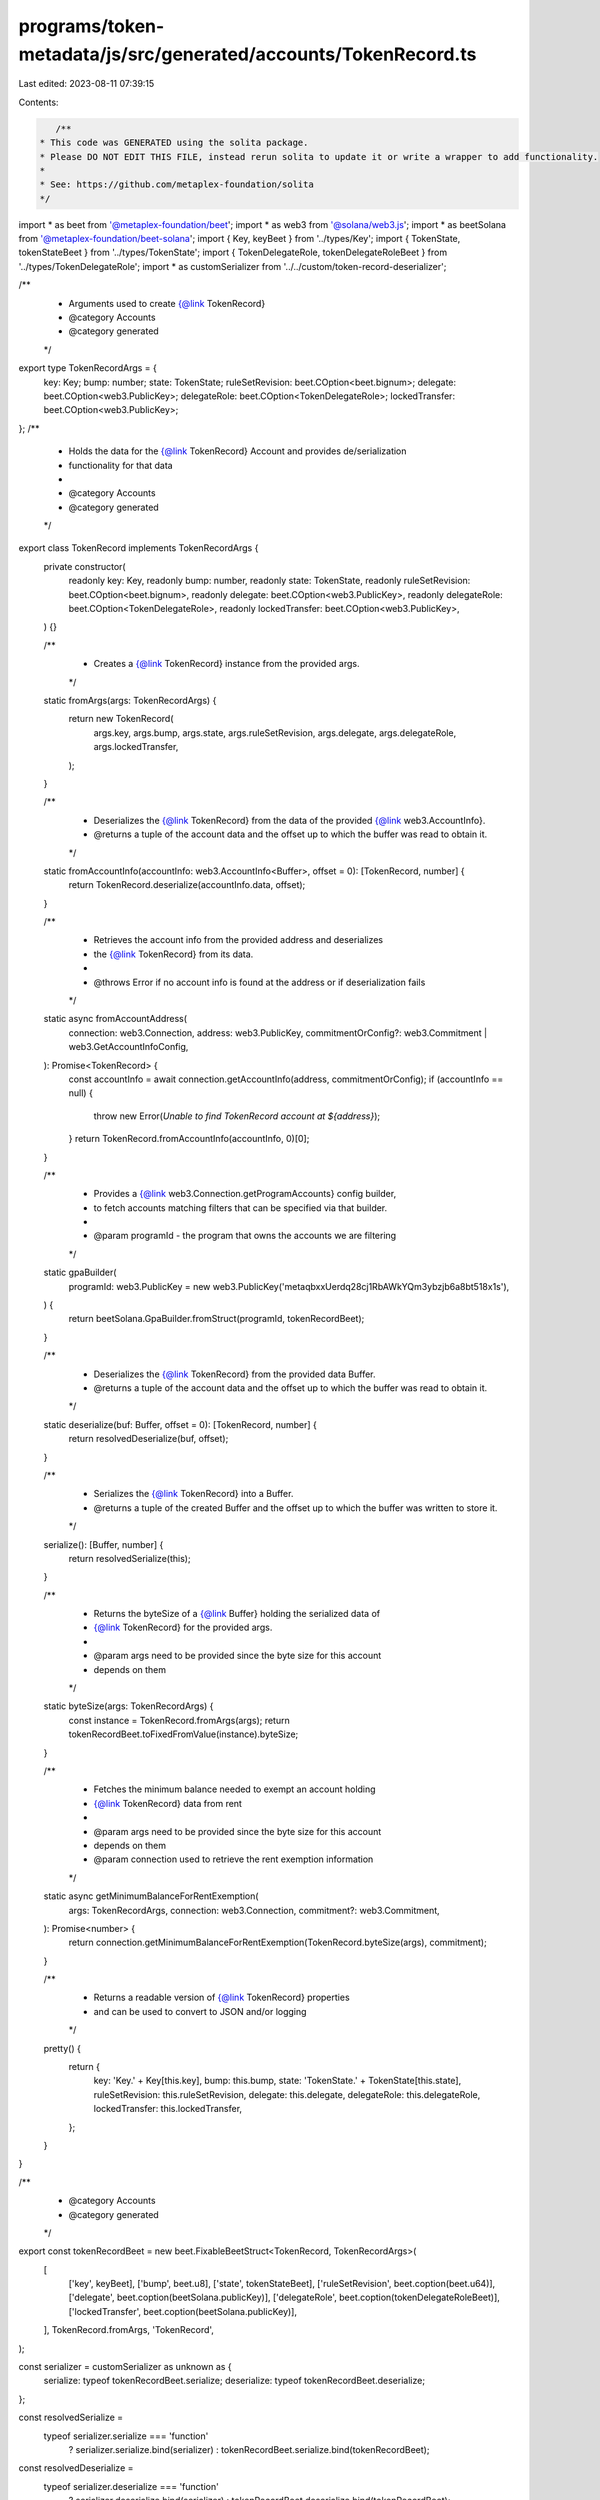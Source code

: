 programs/token-metadata/js/src/generated/accounts/TokenRecord.ts
================================================================

Last edited: 2023-08-11 07:39:15

Contents:

.. code-block:: ts

    /**
 * This code was GENERATED using the solita package.
 * Please DO NOT EDIT THIS FILE, instead rerun solita to update it or write a wrapper to add functionality.
 *
 * See: https://github.com/metaplex-foundation/solita
 */

import * as beet from '@metaplex-foundation/beet';
import * as web3 from '@solana/web3.js';
import * as beetSolana from '@metaplex-foundation/beet-solana';
import { Key, keyBeet } from '../types/Key';
import { TokenState, tokenStateBeet } from '../types/TokenState';
import { TokenDelegateRole, tokenDelegateRoleBeet } from '../types/TokenDelegateRole';
import * as customSerializer from '../../custom/token-record-deserializer';

/**
 * Arguments used to create {@link TokenRecord}
 * @category Accounts
 * @category generated
 */
export type TokenRecordArgs = {
  key: Key;
  bump: number;
  state: TokenState;
  ruleSetRevision: beet.COption<beet.bignum>;
  delegate: beet.COption<web3.PublicKey>;
  delegateRole: beet.COption<TokenDelegateRole>;
  lockedTransfer: beet.COption<web3.PublicKey>;
};
/**
 * Holds the data for the {@link TokenRecord} Account and provides de/serialization
 * functionality for that data
 *
 * @category Accounts
 * @category generated
 */
export class TokenRecord implements TokenRecordArgs {
  private constructor(
    readonly key: Key,
    readonly bump: number,
    readonly state: TokenState,
    readonly ruleSetRevision: beet.COption<beet.bignum>,
    readonly delegate: beet.COption<web3.PublicKey>,
    readonly delegateRole: beet.COption<TokenDelegateRole>,
    readonly lockedTransfer: beet.COption<web3.PublicKey>,
  ) {}

  /**
   * Creates a {@link TokenRecord} instance from the provided args.
   */
  static fromArgs(args: TokenRecordArgs) {
    return new TokenRecord(
      args.key,
      args.bump,
      args.state,
      args.ruleSetRevision,
      args.delegate,
      args.delegateRole,
      args.lockedTransfer,
    );
  }

  /**
   * Deserializes the {@link TokenRecord} from the data of the provided {@link web3.AccountInfo}.
   * @returns a tuple of the account data and the offset up to which the buffer was read to obtain it.
   */
  static fromAccountInfo(accountInfo: web3.AccountInfo<Buffer>, offset = 0): [TokenRecord, number] {
    return TokenRecord.deserialize(accountInfo.data, offset);
  }

  /**
   * Retrieves the account info from the provided address and deserializes
   * the {@link TokenRecord} from its data.
   *
   * @throws Error if no account info is found at the address or if deserialization fails
   */
  static async fromAccountAddress(
    connection: web3.Connection,
    address: web3.PublicKey,
    commitmentOrConfig?: web3.Commitment | web3.GetAccountInfoConfig,
  ): Promise<TokenRecord> {
    const accountInfo = await connection.getAccountInfo(address, commitmentOrConfig);
    if (accountInfo == null) {
      throw new Error(`Unable to find TokenRecord account at ${address}`);
    }
    return TokenRecord.fromAccountInfo(accountInfo, 0)[0];
  }

  /**
   * Provides a {@link web3.Connection.getProgramAccounts} config builder,
   * to fetch accounts matching filters that can be specified via that builder.
   *
   * @param programId - the program that owns the accounts we are filtering
   */
  static gpaBuilder(
    programId: web3.PublicKey = new web3.PublicKey('metaqbxxUerdq28cj1RbAWkYQm3ybzjb6a8bt518x1s'),
  ) {
    return beetSolana.GpaBuilder.fromStruct(programId, tokenRecordBeet);
  }

  /**
   * Deserializes the {@link TokenRecord} from the provided data Buffer.
   * @returns a tuple of the account data and the offset up to which the buffer was read to obtain it.
   */
  static deserialize(buf: Buffer, offset = 0): [TokenRecord, number] {
    return resolvedDeserialize(buf, offset);
  }

  /**
   * Serializes the {@link TokenRecord} into a Buffer.
   * @returns a tuple of the created Buffer and the offset up to which the buffer was written to store it.
   */
  serialize(): [Buffer, number] {
    return resolvedSerialize(this);
  }

  /**
   * Returns the byteSize of a {@link Buffer} holding the serialized data of
   * {@link TokenRecord} for the provided args.
   *
   * @param args need to be provided since the byte size for this account
   * depends on them
   */
  static byteSize(args: TokenRecordArgs) {
    const instance = TokenRecord.fromArgs(args);
    return tokenRecordBeet.toFixedFromValue(instance).byteSize;
  }

  /**
   * Fetches the minimum balance needed to exempt an account holding
   * {@link TokenRecord} data from rent
   *
   * @param args need to be provided since the byte size for this account
   * depends on them
   * @param connection used to retrieve the rent exemption information
   */
  static async getMinimumBalanceForRentExemption(
    args: TokenRecordArgs,
    connection: web3.Connection,
    commitment?: web3.Commitment,
  ): Promise<number> {
    return connection.getMinimumBalanceForRentExemption(TokenRecord.byteSize(args), commitment);
  }

  /**
   * Returns a readable version of {@link TokenRecord} properties
   * and can be used to convert to JSON and/or logging
   */
  pretty() {
    return {
      key: 'Key.' + Key[this.key],
      bump: this.bump,
      state: 'TokenState.' + TokenState[this.state],
      ruleSetRevision: this.ruleSetRevision,
      delegate: this.delegate,
      delegateRole: this.delegateRole,
      lockedTransfer: this.lockedTransfer,
    };
  }
}

/**
 * @category Accounts
 * @category generated
 */
export const tokenRecordBeet = new beet.FixableBeetStruct<TokenRecord, TokenRecordArgs>(
  [
    ['key', keyBeet],
    ['bump', beet.u8],
    ['state', tokenStateBeet],
    ['ruleSetRevision', beet.coption(beet.u64)],
    ['delegate', beet.coption(beetSolana.publicKey)],
    ['delegateRole', beet.coption(tokenDelegateRoleBeet)],
    ['lockedTransfer', beet.coption(beetSolana.publicKey)],
  ],
  TokenRecord.fromArgs,
  'TokenRecord',
);

const serializer = customSerializer as unknown as {
  serialize: typeof tokenRecordBeet.serialize;
  deserialize: typeof tokenRecordBeet.deserialize;
};

const resolvedSerialize =
  typeof serializer.serialize === 'function'
    ? serializer.serialize.bind(serializer)
    : tokenRecordBeet.serialize.bind(tokenRecordBeet);
const resolvedDeserialize =
  typeof serializer.deserialize === 'function'
    ? serializer.deserialize.bind(serializer)
    : tokenRecordBeet.deserialize.bind(tokenRecordBeet);


